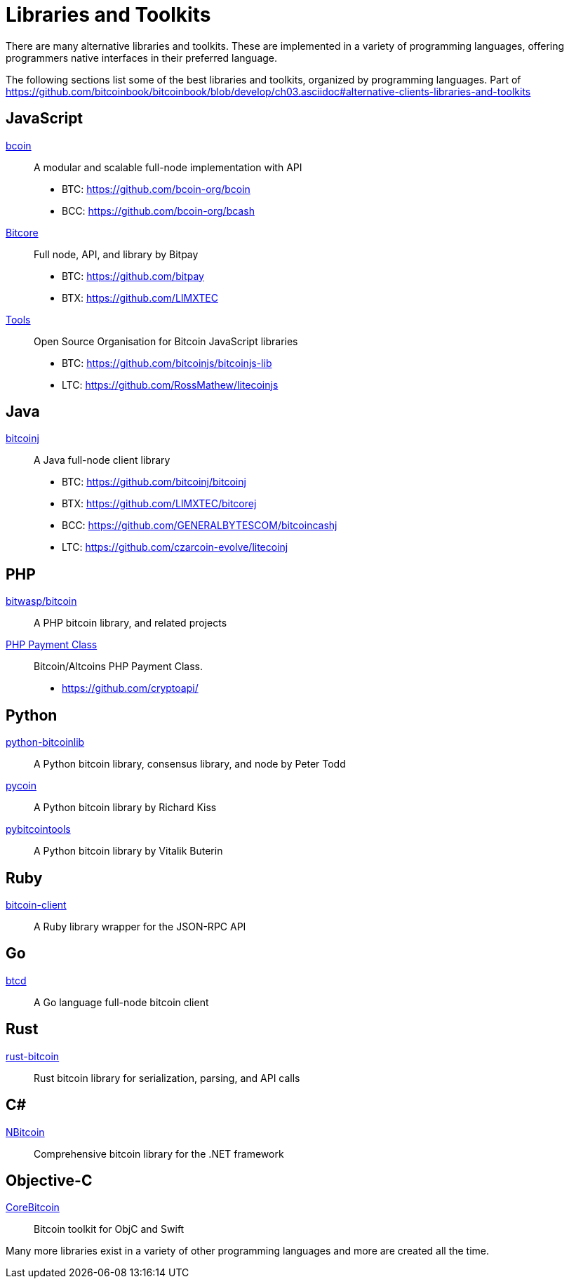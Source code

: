 = Libraries and Toolkits

There are many alternative libraries and toolkits. These are implemented in a variety of programming languages, offering programmers native interfaces in their preferred language.

The following sections list some of the best libraries and toolkits, organized by programming languages.
Part of https://github.com/bitcoinbook/bitcoinbook/blob/develop/ch03.asciidoc#alternative-clients-libraries-and-toolkits


== JavaScript
http://bcoin.io/[bcoin]:: A modular and scalable full-node implementation with API
* BTC: https://github.com/bcoin-org/bcoin
* BCC: https://github.com/bcoin-org/bcash
https://bitcore.io/[Bitcore] :: Full node, API, and library by Bitpay
* BTC: https://github.com/bitpay
* BTX: https://github.com/LIMXTEC
https://github.com/bitcoinjs[Tools]:: Open Source Organisation for Bitcoin JavaScript libraries
* BTC: https://github.com/bitcoinjs/bitcoinjs-lib
* LTC: https://github.com/RossMathew/litecoinjs

== Java
https://bitcoinj.github.io[bitcoinj]:: A Java full-node client library
* BTC: https://github.com/bitcoinj/bitcoinj
* BTX: https://github.com/LIMXTEC/bitcorej
* BCC: https://github.com/GENERALBYTESCOM/bitcoincashj
* LTC: https://github.com/czarcoin-evolve/litecoinj


== PHP
https://github.com/bit-wasp/bitcoin-php[bitwasp/bitcoin]:: A PHP bitcoin library, and related projects
https://github.com/cryptoapi/Payment-Gateway[PHP Payment Class]:: Bitcoin/Altcoins PHP Payment Class.
* https://github.com/cryptoapi/

== Python
https://github.com/petertodd/python-bitcoinlib[python-bitcoinlib]::  A Python bitcoin library, consensus library, and node by Peter Todd
https://github.com/richardkiss/pycoin[pycoin]:: A Python bitcoin library by Richard Kiss
https://github.com/vbuterin/pybitcointools[pybitcointools]:: A Python bitcoin library by Vitalik Buterin


== Ruby
https://github.com/sinisterchipmunk/bitcoin-client[bitcoin-client]:: A Ruby library wrapper for the JSON-RPC API


== Go
https://github.com/btcsuite/btcd[btcd]:: A Go language full-node bitcoin client


== Rust
https://github.com/apoelstra/rust-bitcoin[rust-bitcoin]:: Rust bitcoin library for serialization, parsing, and API calls


== C#
https://github.com/MetacoSA/NBitcoin[NBitcoin]:: Comprehensive bitcoin library for the .NET framework


== Objective-C
https://github.com/oleganza/CoreBitcoin[CoreBitcoin]:: Bitcoin toolkit for ObjC and Swift

Many more libraries exist in a variety of other programming languages and more are created all the time.
